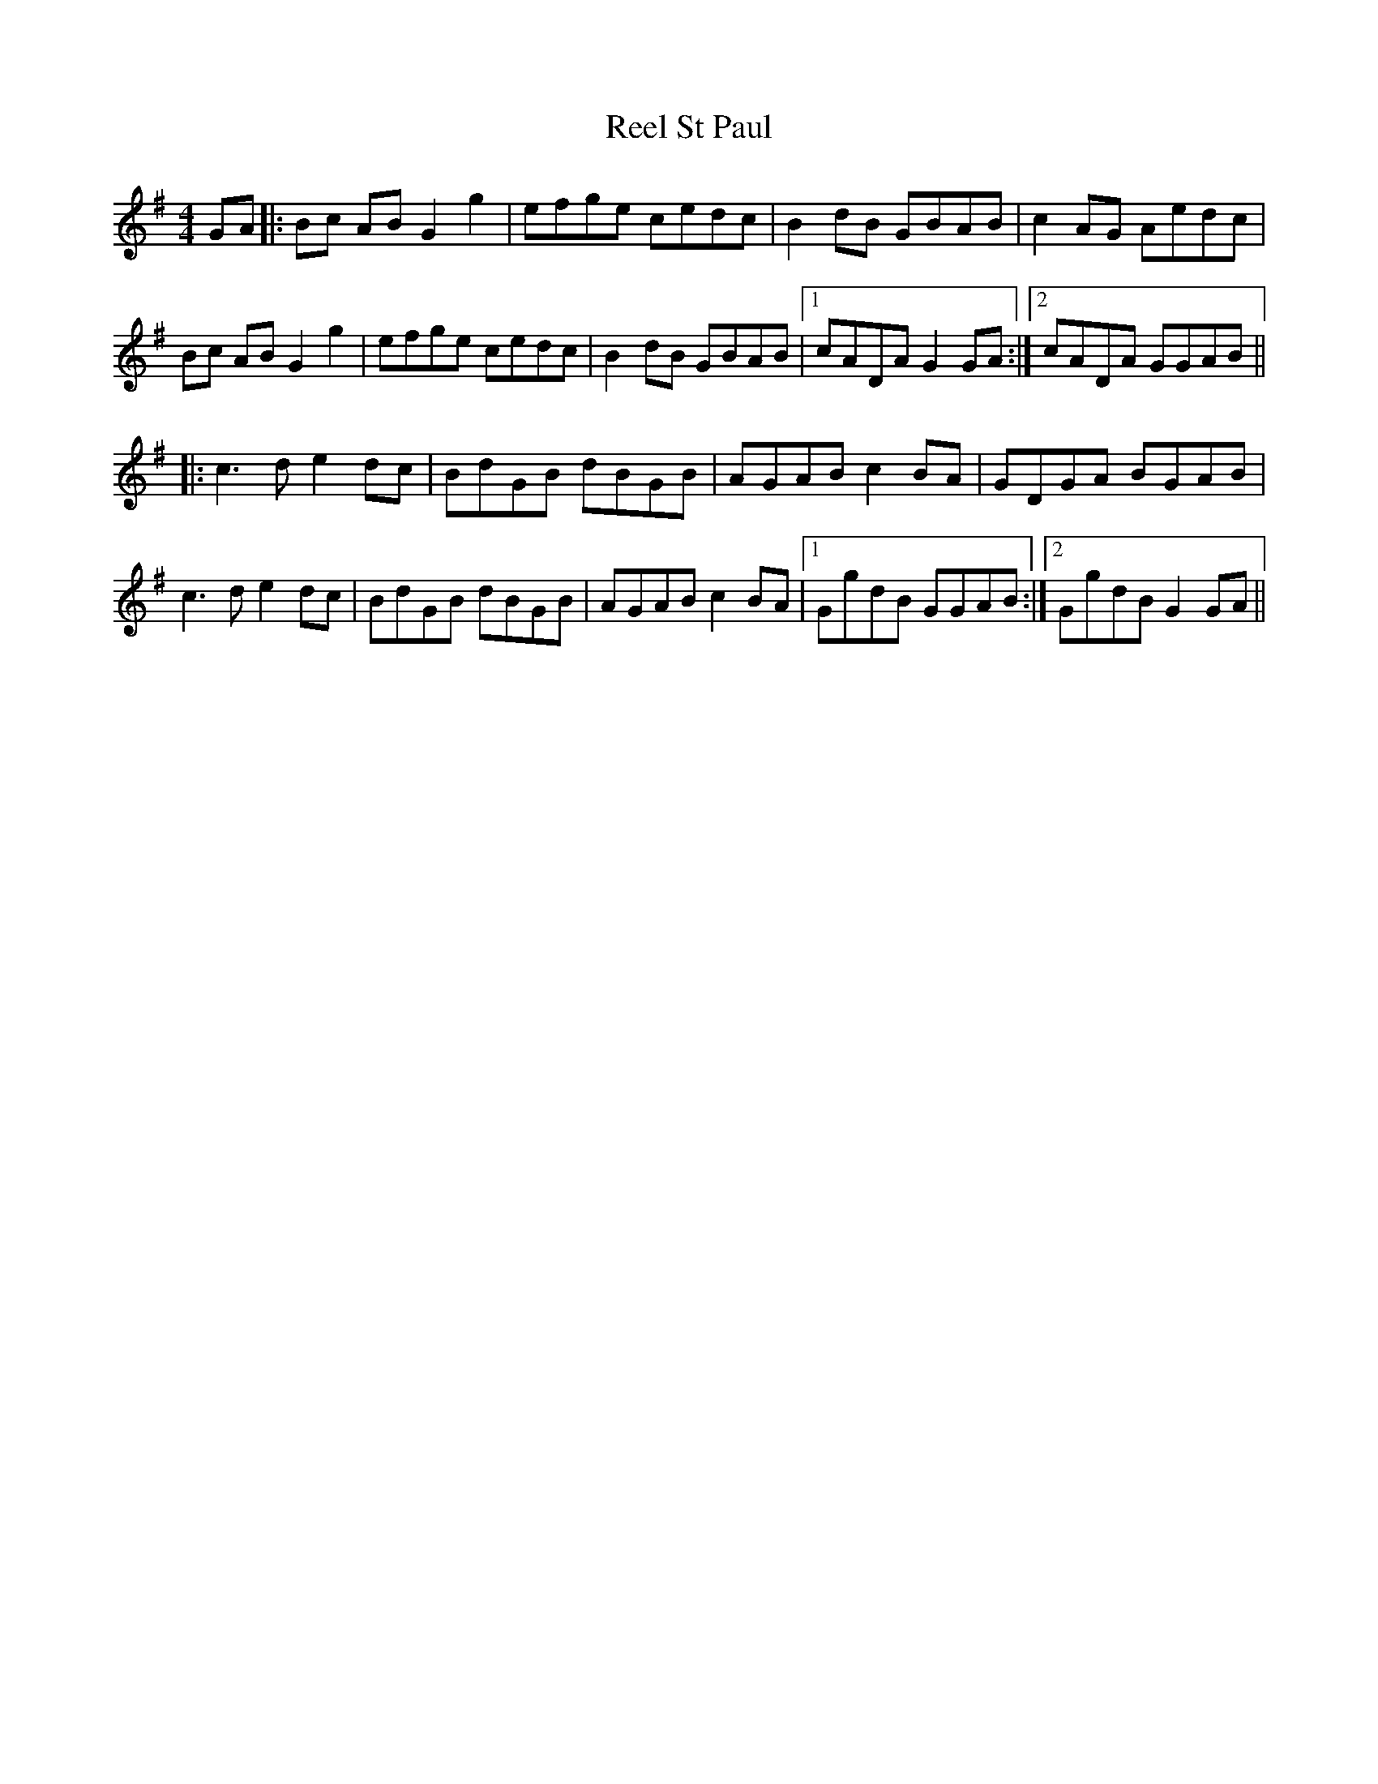 X: 34218
T: Reel St Paul
R: reel
M: 4/4
K: Gmajor
GA|:Bc AB G2 g2|efge cedc|B2 dB GBAB|c2 AG Aedc|
Bc AB G2 g2|efge cedc|B2 dB GBAB|1 cADA G2 GA:|2 cADA GGAB||
|:c3 d e2 dc|BdGB dBGB|AGAB c2 BA|GDGA BGAB|
c3 d e2 dc|BdGB dBGB|AGAB c2 BA|1 GgdB GGAB:|2 GgdB G2 GA||

